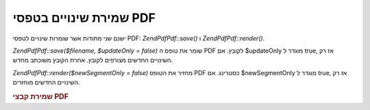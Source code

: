 .. EN-Revision: none
.. _zend.pdf.save:

שמירת שינויים בטפסי PDF
=======================

ישנם שני מתודות אשר שומרות שינויים לטפסי PDF: *ZendPdf\Pdf::save()* ו
*ZendPdf\Pdf::render()*.

*ZendPdf\Pdf::save($filename, $updateOnly = false)* שומר את טופס ה PDF לקובץ. אם $updateOnly
מוגדר ל true, אז רק השינויים החדשים מצורפים לקובץ. אחרת הקובץ
משוכתב מחדש.

*ZendPdf\Pdf::render($newSegmentOnly = false)* מחזיר את הטופס PDF כסטרינג. אם $newSegmentOnly
מוגדר ל true, אז רק השינויים החדשים מוחזרים.

.. _zend.pdf.save.example-1:

.. rubric:: שמירת קבצי PDF

.. code-block:: php
   :linenos:

   ...
   // Load the PDF document
   $pdf = ZendPdf\Pdf::load($fileName);
   ...
   // Update the PDF document
   $pdf->save($fileName, true);
   // Save document as a new file
   $pdf->save($newFileName);

   // Return the PDF document as a string
   $pdfString = $pdf->render();

   ...



